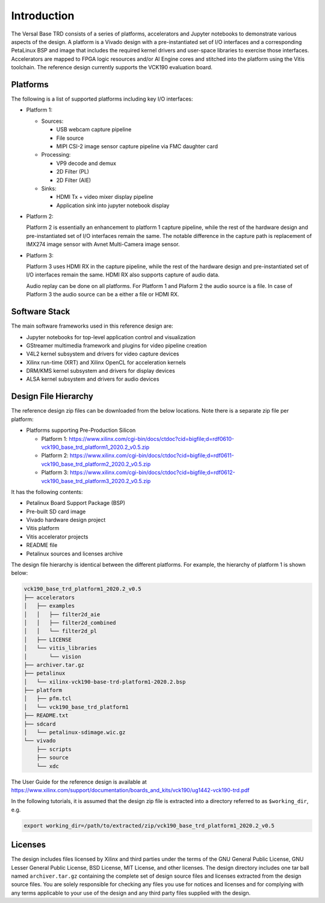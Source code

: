 Introduction
============

The Versal Base TRD consists of a series of platforms, accelerators and Jupyter
notebooks to demonstrate various aspects of the design. A platform is a Vivado
design with a pre-instantiated set of I/O interfaces and a corresponding
PetaLinux BSP and image that includes the required kernel drivers and user-space
libraries to exercise those interfaces. Accelerators are mapped to FPGA logic
resources and/or AI Engine cores and stitched into the platform using the Vitis
toolchain. The reference design currently supports the VCK190 evaluation board.

Platforms
---------

The following is a list of supported platforms including key I/O interfaces:

* Platform 1:

  * Sources:

    * USB webcam capture pipeline

    * File source

    * MIPI CSI-2 image sensor capture pipeline via FMC daughter card

  * Processing:

    * VP9 decode and demux

    * 2D Filter (PL)

    * 2D Filter (AIE)

  * Sinks:

    * HDMI Tx + video mixer display pipeline

    * Application sink into jupyter notebook display


* Platform 2:

  Platform 2 is essentially an enhancement to platform 1 capture pipeline,
  while the rest of the hardware design and pre-instantiated set of I/O
  interfaces remain the same. The notable difference in the capture path is
  replacement of IMX274 image sensor with Avnet Multi-Camera image sensor.

* Platform 3:

  Platform 3 uses HDMI RX in the capture pipeline, while the rest of the hardware 
  design and pre-instantiated set of I/O interfaces remain the same. HDMI RX also
  supports capture of audio data.

  Audio replay can be done on all platforms. For Platform 1 and Plaform 2 the audio 
  source is a file. In case of Platform 3 the audio source can be a either a file or
  HDMI RX.

.. image:: images/system-bd.jpg
    :width: 1200px
    :alt: System Design Block Diagram

Software Stack
--------------

The main software frameworks used in this reference design are:

* Jupyter notebooks for top-level application control and visualization

* GStreamer multimedia framework and plugins for video pipeline creation

* V4L2 kernel subsystem and drivers for video capture devices

* Xilinx run-time (XRT) and Xilinx OpenCL for acceleration kernels

* DRM/KMS kernel subsystem and drivers for display devices

* ALSA kernel subsystem and drivers for audio devices

.. image:: images/sw-stack.jpg
    :width: 700px
    :alt: Software Stack Overview

Design File Hierarchy
---------------------

The reference design zip files can be downloaded from the below locations. Note
there is a separate zip file per platform:

* Platforms supporting Pre-Production Silicon

  * Platform 1: https://www.xilinx.com/cgi-bin/docs/ctdoc?cid=bigfile;d=rdf0610-vck190_base_trd_platform1_2020.2_v0.5.zip

  * Platform 2: https://www.xilinx.com/cgi-bin/docs/ctdoc?cid=bigfile;d=rdf0611-vck190_base_trd_platform2_2020.2_v0.5.zip

  * Platform 3: https://www.xilinx.com/cgi-bin/docs/ctdoc?cid=bigfile;d=rdf0612-vck190_base_trd_platform3_2020.2_v0.5.zip

It has the following contents:

* Petalinux Board Support Package (BSP)

* Pre-built SD card image

* Vivado hardware design project

* Vitis platform

* Vitis accelerator projects

* README file

* Petalinux sources and licenses archive

The design file hierarchy is identical between the different platforms. For
example, the hierarchy of platform 1 is shown below:

.. code-block:: bash

   vck190_base_trd_platform1_2020.2_v0.5
   ├── accelerators
   │   ├── examples
   │   │   ├── filter2d_aie
   │   │   ├── filter2d_combined
   │   │   └── filter2d_pl
   │   ├── LICENSE
   │   └── vitis_libraries
   │       └── vision
   ├── archiver.tar.gz
   ├── petalinux
   │   └── xilinx-vck190-base-trd-platform1-2020.2.bsp
   ├── platform
   │   ├── pfm.tcl
   │   └── vck190_base_trd_platform1
   ├── README.txt
   ├── sdcard
   │   └── petalinux-sdimage.wic.gz
   └── vivado
       ├── scripts
       ├── source
       └── xdc

The User Guide for the reference design is available at 
https://www.xilinx.com/support/documentation/boards_and_kits/vck190/ug1442-vck190-trd.pdf

In the following tutorials, it is assumed that the design zip file is extracted
into a directory referred to as ``$working_dir``, e.g.

.. code-block:: bash

   export working_dir=/path/to/extracted/zip/vck190_base_trd_platform1_2020.2_v0.5

Licenses
--------

The design includes files licensed by Xilinx and third parties under the terms
of the GNU General Public License, GNU Lesser General Public License,
BSD License, MIT License, and other licenses. The design directory includes one
tar ball named ``archiver.tar.gz`` containing the complete set of design source
files and licenses extracted from the design source files. You are solely
responsible for checking any files you use for notices and licenses and for
complying with any terms applicable to your use of the design and any third
party files supplied with the design.


